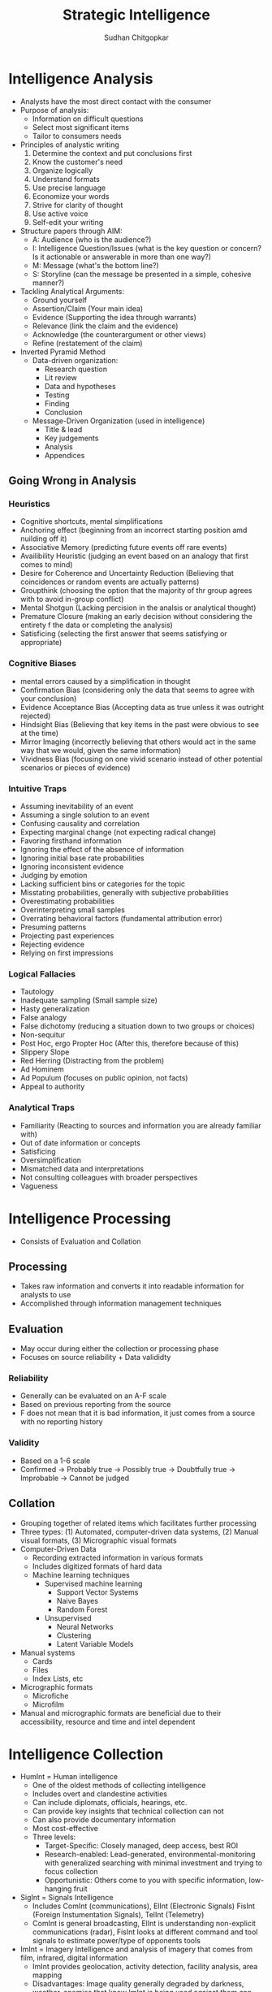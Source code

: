 #+TITLE: Strategic Intelligence
#+AUTHOR: Sudhan Chitgopkar
#+EMAIL: sudhanchitgopkar@uga.edu
#+HTML_HEAD: <link rel="stylesheet" type="text/css" href="rethink.css" />
* Intelligence Analysis
- Analysts have the most direct contact with the consumer
- Purpose of analysis:
  - Information on difficult questions
  - Select most significant items
  - Tailor to consumers needs
- Principles of analystic writing
  1. Determine the context and put conclusions first
  2. Know the customer's need
  3. Organize logically
  4. Understand formats
  5. Use precise language
  6. Economize your words
  7. Strive for clarity of thought
  8. Use active voice
  9. Self-edit your writing
- Structure papers through AIM:
  - A: Audience (who is the audience?)
  - I: Intelligence Question/Issues (what is the key question or concern? Is it actionable or answerable in more than one way?)
  - M: Message (what's the bottom line?)
  - S: Storyline (can the message be presented in a simple, cohesive manner?)
- Tackling Analytical Arguments:
  - Ground yourself
  - Assertion/Claim (Your main idea)
  - Evidence (Supporting the idea through warrants)
  - Relevance (link the claim and the evidence)
  - Acknowledge (the counterargument or other views)
  - Refine (restatement of the claim)
- Inverted Pyramid Method
  - Data-driven organization:
    - Research question
    - Lit review
    - Data and hypotheses
    - Testing
    - Finding
    - Conclusion
  - Message-Driven Organization (used in intelligence)
    - Title & lead
    - Key judgements
    - Analysis
    - Appendices
** Going Wrong in Analysis
*** Heuristics
- Cognitive shortcuts, mental simplifications
- Anchoring effect (beginning from an incorrect starting position amd nuilding off it)
- Associative Memory (predicting future events off rare events)
- Availibility Heuristic (judging an event based on an analogy that first comes to mind)
- Desire for Coherence and Uncertainty Reduction (Believing that coincidences or random events are actually patterns)
- Groupthink (choosing the option that the majority of thr group agrees with to avoid in-group conflict)
- Mental Shotgun (Lacking percision in the analsis or analytical thought)
- Premature Closure (making an early decision without considering the entirety f the data or completing the analysis)
- Satisficing (selecting the first answer that seems satisfying or appropriate)
*** Cognitive Biases
- mental errors caused by a simplification in thought
- Confirmation Bias (considering only the data that seems to agree with your conclusion)
- Evidence Acceptance Bias (Accepting data as true unless it was outright rejected)
- Hindsight Bias (Believing that key items in the past were obvious to see at the time)
- Mirror Imaging (incorrectly believing that others would act in the same way that we would, given the same information)
- Vividness Bias (focusing on one vivid scenario instead of other potential scenarios or pieces of evidence)
*** Intuitive Traps
- Assuming inevitability of an event
- Assuming a single solution to an event
- Confusing causality and correlation
- Expecting marginal change (not expecting radical change)
- Favoring firsthand information
- Ignoring the effect of the absence of information
- Ignoring initial base rate probabilities
- Ignoring inconsistent evidence
- Judging by emotion
- Lacking sufficient bins or categories for the topic
- Misstating probabilities, generally with subjective probabilities
- Overestimating probabilities
- Overinterpreting small samples
- Overrating behavioral factors (fundamental attribution error)
- Presuming patterns
- Projecting past experiences
- Rejecting evidence
- Relying on first impressions
*** Logical Fallacies
- Tautology
- Inadequate sampling (Small sample size)
- Hasty generalization
- False analogy
- False dichotomy  (reducing a situation down to two groups or choices)
- Non-sequitur
- Post Hoc, ergo Propter Hoc (After this, therefore because of this)
- Slippery Slope
- Red Herring (Distracting from the problem)
- Ad Hominem
- Ad Populum (focuses on public opinion, not facts)
- Appeal to authority
*** Analytical Traps
- Familiarity (Reacting to sources and information you are already familiar with)
- Out of date information or concepts
- Satisficing
- Oversimplification
- Mismatched data and interpretations
- Not consulting colleagues with broader perspectives
- Vagueness
* Intelligence Processing
- Consists of Evaluation and Collation
** Processing
- Takes raw information and converts it into readable information for analysts to use
- Accomplished through information management techniques
** Evaluation
- May occur during either the collection or processing phase
- Focuses on source reliability + Data valididty
*** Reliability
- Generally can be evaluated on an A-F scale
- Based on previous reporting from the source
- F does not mean that it is bad information, it just comes from a source with no reporting history
*** Validity
- Based on a 1-6 scale
- Confirmed -> Probably true -> Possibly true -> Doubtfully true -> Improbable -> Cannot be judged
** Collation
- Grouping together of related items which facilitates further processing
- Three types: (1) Automated, computer-driven data systems, (2) Manual visual formats, (3) Micrographic visual formats
- Computer-Driven Data
  - Recording extracted information in various formats
  - Includes digitized formats of hard data
  - Machine learning techniques
    - Supervised machine learning
      - Support Vector Systems
      - Naive Bayes
      - Random Forest
    - Unsupervised
      - Neural Networks
      - Clustering
      - Latent Variable Models
- Manual systems
  - Cards
  - Files
  - Index Lists, etc
- Micrographic formats
  - Microfiche
  - Microfilm
- Manual and micrographic formats are beneficial due to their accessibility, resource and time and intel dependent
* Intelligence Collection
- HumInt = Human intelligence
  - One of the oldest methods of collecting intelligence
  - Includes overt and clandestine activities
  - Can include diplomats, officials, hearings, etc.
  - Can provide key insights that technical collection can not
  - Can also provide documentary information
  - Most cost-effective
  - Three levels:
    - Target-Specific: Closely managed, deep access, best ROI
    - Research-enabled: Lead-generated, environmental-monitoring with generalized searching with minimal investment and trying to focus collection
    - Opportunistic: Others come to you with specific information, low-hanging fruit
- SigInt = Signals Intelligence
  - Includes ComInt (communications), ElInt (Electronic Signals) FisInt (Foreign Instumentation Signals), TelInt (Telemetry)
  - ComInt is general broadcasting, ElInt is understanding non-explicit communications (radar), FisInt looks at different command and tool signals to estimate power/type of opponents tools
- ImInt = Imagery Intelligence and analysis of imagery that comes from film, infrared, digital information
  - ImInt provides geolocation, activity detection, facility analysis, area mapping
  - Disadvantages: Image quality generally degraded by darkness, weather, enemies that know ImInt is being used against them can fake information, requires tech-focused analysts
- MasInt = Measurements and Signatures Intelligence
  - Types of Intelligence
    - Radar (RadInt)
    - Acoustic (AcoustInt)
    - Nuclear (NucInt)
    - Radio-Frequency/Electromagnetic Pulse (RF/EmpInt)
    - Electro-Optical (Electro-OpInt)
    - Laser (LasInt)
    - Materials (MatInt)
    - Chemical and Biological (CBInt)
  - Uses a cohesive picture of different measurements and signatures to gain intelligence
  - Done primarily by the DIA
- GeoInt = Geospatial Imagery Information
  - Focuses on depicting physical characteristics of geographical areas
- TechInt = Technical Intelligence
  - Focuses on weapons systems
  - Critical to covert operations
- OSInt = Open Source Intelligence
  - Use of materials available to the public
  - Generally use public databases
  - Problematic because journals often focus on theoreticals
  - Journalism may be used to decept adversaries
** Other Intelligence Tyoes
- Medical (MedInt) - looks at Medical status of a person or group
- Financial (FinInt) - Looks at fnancial transactions of an individual or group
- Cyber/Digital Network - Looks at exploitation potential for communication systems, computer threat intelligence
- Protected Personal (ProtInt) - Exploitation of covert personal information and data
- Social Media (SocmInt) - collective tools that allow for the analysis of social media at a more macro level and social media trends
** Collection Management
- Intelligence Collection Plans (ICP)
  - Requirement
  - Assets, Resources, Deterrents
  - Priorities
  - Taskings
  - Evaluation
- NATO Collection Guidelines
  - Discipline Selection
  - Alternative Disciplines
  - Support Resource Management
* Critiques of the Intelligence Cycle
- Hulnick argues that while the intelligence model is basic, it is inherently flawed because it isn't accurate
- Regarding analysis, Hulnick finds that there is a disconnect between field officers and analysts, which is caused by lack of communication, cooperation, or mishandling of information
* Intelligence Cycle
- Decision-makers are expected to make the best-decision possible, and the intelligence cycle explains how intelligence is developed to give decision-makers the information they need
- Components of the Intelligence Cycle
  - Planning and Direction
  - Collection
  - Processing
  - Analysis
  - Dissemination
** Planning and Direction
- Policy-makers request intelligence on a particular subject or target
- 3 subcategories
  - Task Definiton - primary jumping off point
  - Analysis and formulation - consider all possible facets of the task, potential sources and challenges, and formulating the best plan. Very creative and challenging process. Critical to consider the specifics of the question and understand specifically what is requested from the customer/decision-maker
  - Core planning - allocation of finances, employees, and resources before the actual intelligence process can go underway. Specific steps and deadlines are also set up here.
** Collection
- Collection of raw information and intelligence
- Draws on a variety of different types of information collection methods
- Can come from a variety of different means (human, physical, technological, social media, etc.)
** Processing
- Pre-analytical filtering
- Collation refers to steps taken to turning raw data into something that may be analyzed, can also refer to proper organization. Transforming data into a readable state
- Evaluation - combing through information to provide a credibility and validity scale to determine accuracy/reliability of information.
  - Grading systems are used A-F, 1-6 to grade reliability of each sources
  - Grade determines the weight assigned to it
  - Evaluation also allows for security clearance can be derived for that information
** Analysis
- Analysts are generally subject matter experts and are tasked with creating a cohesive story with all of the information
- Creation of written reports occurs here
** Dissemination
- Distribution of final information and reports, leading to decisions and more intelligence tasks
** Critiques
- Cycle is over-simplified, doesn't account for specific types of intelligence collection or specifics of what policy-makers may want
- Overly linear, process is much more complex and this is a simplistic representation. Furthermore, some stages can be started before others are done, states of the cycle are not discrete
** Additional Steps
- Some argue that consumption should be included in the cycle. Disemmination is not the end of the cycle, the way in which information is consumed should be considered because of the effects that has on decision-making
- Feedback may also be important to consider because of a continuous loop of feedback during and after the process is beind completed
- Counter-intelligence and covert action not addressed by this cycle, which gives an incorrect understanding of contemporary intelligence operations
** Additional Questions
- Does the cycle's past affect its current use?
- Should the cycle be refined?
  - If so, how?
  - If not, what is the purpose of the cycle
    - purely academic?
    - barebones basics?
* Johnson
** Introduction
- Intelligence is defined as a set of activities carried out by government agencies that operate largely in secret including collection and interpretation of information from a mixture of open and clandestine sources to arrive at a product useful to illuminate foreign policy deliberations
- These agencies also engage in covert action and manipulate events abroad
** The Intelligence Cycle
- describes the flow of activities for collection and analysis of info
- not generally considered a defined cycle, rather considered a complex matrix of interactions
- 5 stages
  - planning and direction
  - collection
  - processing
  - production and analysis
  - dissemination
** Planning and Direction
- intel managers and policy officials must decide what data should be gathered
- determine what the most critical information to policy-making is
- scope = breadth of intelligence tasks
- paradoxically, more wealthy nations are more likely to have information failures
- The more affluent and globally oriented a nation, the larger its agenda of intelligence objectives and its institutional apparatus for espionage, and the more
  likely its chances for a large number of successes as a result of this saturated
  world coverage. For the same reason, they are more likely to experience international failures as they have very large global objectives.
- As policymakers focus their informational needs and objectives, the chances of relevant intelligence successes increases
** Collection
* Turner
** US Intelligence
- While US intelligence is not funadmentally unique, it has a series of norms that make it very distinctive
- Realism has been the dominant theory explaining intelligence gathering and behavior
- Much of the US approach to intelligence takes from strategic culture, creating the US intelligence identity
** Constructivism
- Constructivists see intelligence as highly malleable, made up of historical processes, accepted behavior, and contemporary beliefs and interests
** American Strategic Culture
- While American culture and opinion is very varied, there are central themes defining strategic intelligence
- 3 influences shape americans view of national security
  1. lack of a sense of history
     - leads to a positive, successful image of thesmselves
  2. unique geography
     - historical isolationism, general security, significant resources
  3. Anglo-saxon heritage
     - aversion to/suspicion of military and attachment to constitutionalism
** Distinguishing Norms
- Institutional Survival - all intelligence agencies are bureaucracies trying to maximize resources and funding in the political marketplace
- Secrecy - conflicts with American belief in the transparency of government, is foundational to the USIC, has lef to abuse and problems
- Exceptionalism - occurs because of (1) secrecy, (2) breaking other country's laws, (3) subject to deception and disinformation, and (4) intelligence is fungible and can be used by politicians for a wide variety of purposes
- Ambiguous Mandate - Mission has always been vague to fudge priorities and targets
- Confederal Structure - While americans oppose a strong central intelligence authority, fragmentation
- Competitive Intelligence - each bureau tries to compete with the other to increase innovation, eventually just ends up in redundancy and waste
- Flexible Accountability - Many systems are rooted in accountability but intelligence seems to often get a free pass on many missions
- Intelligence-Law Enforcement Separation - exists due to fear of combination and overpower (eg. Gestapo) and that intelligence is considered inherently different than law enforcement
- Separation of Intelligence from Policy - Many argue that for intelligence to be truly objective, it must be separated from policy.  Some argue that intelligence works best when it is in tuen with a policy-makers objectives
- Policy Support - due to the separation, intelligence is an area of the government. There is disagreement about how much intelligence should be used to support or advocate for a policy
- "Can Do" Attitude - optimism and risk-taking inherent to intelligence efforts
- Primacy of analysis - US has very significant amount of analysis capabilities, especially because of the role of intelligence on policy and decision-making in government
- "Accurate, timely, and relevant intelligence" - phrase has become a mantra within USIC and shows main principles of intelligence work
** Road to Failure
- Norms of USIC indicate uncertainty about the role of intelligence in government and society
- US Intelligence is the product of political compromise and checks and balances, with certain positive qualities giving intelligence workers the tools necessary to do their job
- Many good and bad aspects to intelligence
- As a whole, intelligence identity of the US reflects the fact that people want intel to serve the national interest, but abide by the conutry's democratic princples - which eventually helps conduct important work but also sets up the intel community for failure in some cases.
* Warner
- No official definition for intelligence exists
** Intelligence Definitions
- National Security Act of 1947 defines foreign intelligence as "information relating to the capabilities, intentions, or activities of foreign governments or elements thereof."
- Hoover Commission 1955 define that "intelligence deals with all the things which should be jnown in advance of initiating a course of action"
- Brown-Aspin Commission defines that intelligence is "simply and boradly information about things foreign - people, places, things, and events - needed by the government for the conduct of its functions"
- Joint Chief if Staffs Dictionary of Military and Associated Terms defines it as "the product resulting from the collection, processing, integration, analysis, evaluation, and interpretation of available information concerning foreign countries or areas" or as "information and knowledge about an adversary obtained through observation, investigation, analysis, or understanding"
- CIA defines intelligence as "the knowledge and foreknowledge of the world around us - the prelude to decision and action by US policymakers"
** Definition Analysis
- Most definitions stress information over organization
- Defining intelligence simply as information is generally to broad for intelligence professionals to carry out their jobs
- Not every single peiece of information is intelligence
- Intelligence can then be considered both an action and a product
- Shulsky emphasizes the secret nature of this information as being a critical aspect of intelligence
** Final Steps
- Intelligence is then an activity and a product conducted through confidential circumstances on behalf of states so that policy-makers can understand foreign developments, and that it includes clandestine operations performed to cause certain foreign effects
- Difference between law enforcement and intelligence is secrecy
* Intelligence Structure
** What is Intelligence
- Process
- Activity - the actual job conducted by an individual or organization to obtain intelligence
- Final Product - the final report or analysis derived through the process of gaining intelligence that is eventually disseminated
- Elements of Intelligence
  1. Dependent on confidential sources and methods for full effectiveness
  2. Performed by officers of the state, for the state
  3. Focused on foreigners - usually other states, but often foreign subjects, corporations, or groups
  4. Linked to the production and dissemination of information
  5. Involved in influencing foreign entities through means that can't trace back to the acting government
- Concise Definition: Intelligence is secret, state activity to understand or influence foreign entities
** Levels of Analysis
- Strategic Intelligence - broad, policy-oriented approach to intelligence. Understands the effects of intelligence and international factors on the world
- Operational Intelligence - group-focused intelligence, understanding interplay between groups of people or institutions
- Tactical Intelligence - low-level intelligence focused on field scenarios and day-to-day operations of intelligence
** US Intelligence Community
*** Independent
- Office of the Director of National Intelligence (ODNI) - intermediary oversight agency consolidating all of the intelligence and pushing it to policy-makers
- Central Intelligence Agency (CIA) - Leading expert in clandestine operations for the US, uses their own paramilitary. Only independent agency that runs operations
*** Departments of Agencies
- Department of Energy Office of Intelligence and Counterintelligence (DOE-OIC) - leading experts in nuclear weapons, energy infrastructure, and security maintenance
- Department of Homeland Security's Office of Intelligence and Analysis - Domestic security focus
- FBI Intelligence Branch (FBIIB) - Focus on federal crimes and domestic security
- DEA Office of National Security Agency (DEAONSI) - focus on drugs and drug trade
- Department of Small Business Innovation Research (DOSBIR) - focused on diplomatic intelligence
- Dept of Treasury Intelligence Agency (USDTOIA) - understanding how the US dollar could be used in criminal activities
- US Coast Guard Intelligence (USCGI) - charged with keeping ports, waterways, cargo, and coasts safe
*** Department of Defense
- Defense Intelligence Agency (DIA) - DoD's version of the CIA, focused on troop movements, troop aquisitions
- National Security Agency/Central Security Service (NSA/CSS) - leading experts in signal communications and telecommunications
- National Geospatial Intelligence Agency (NGA) - focuses on GIS, geography
- National Reconnaissance Office (NRO) - one of the most secret agencies, existence wasn't acknowledged until the '50's, control spy sattelite network
- US Army Intelligence (USAI) - control field operations and movement of troops
- Office of Naval Intelligence (ONI) - control water-based troop movements, cargo movement, and political intelligence
- US Marine Corps Intelligence (USMCI) - provide tactical intelligence for troop movements through surge and occupancy operations, also provide counterintelligence consultation to the rest of the USIC
- US Air Force Intelligence, Surveillance, and Reconnaissance (USAFISR/16AF) - focus on imagery intelligence, security countermeasures, telecommunications

** Questions to Consider
- Do you agree with the concise definition of intelligence?
- Which level of analysis would you most focus on?
- Can you see the bureaucracy of the intelligence community helping or hurting its overall mission?
